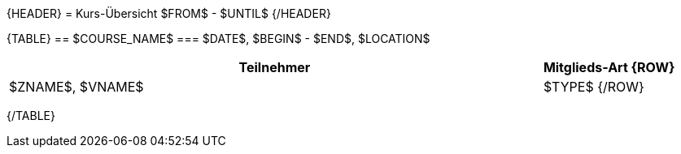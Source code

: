 {HEADER}
= Kurs-Übersicht $FROM$ - $UNTIL$
{/HEADER}

{TABLE}
== $COURSE_NAME$ 
=== $DATE$, $BEGIN$ - $END$, $LOCATION$
[width="100%", cols="4,1", options="header"]
|===========================
| Teilnehmer | Mitglieds-Art
{ROW}
| $ZNAME$, $VNAME$ | $TYPE$ 
{/ROW}
|===========================
{/TABLE}
